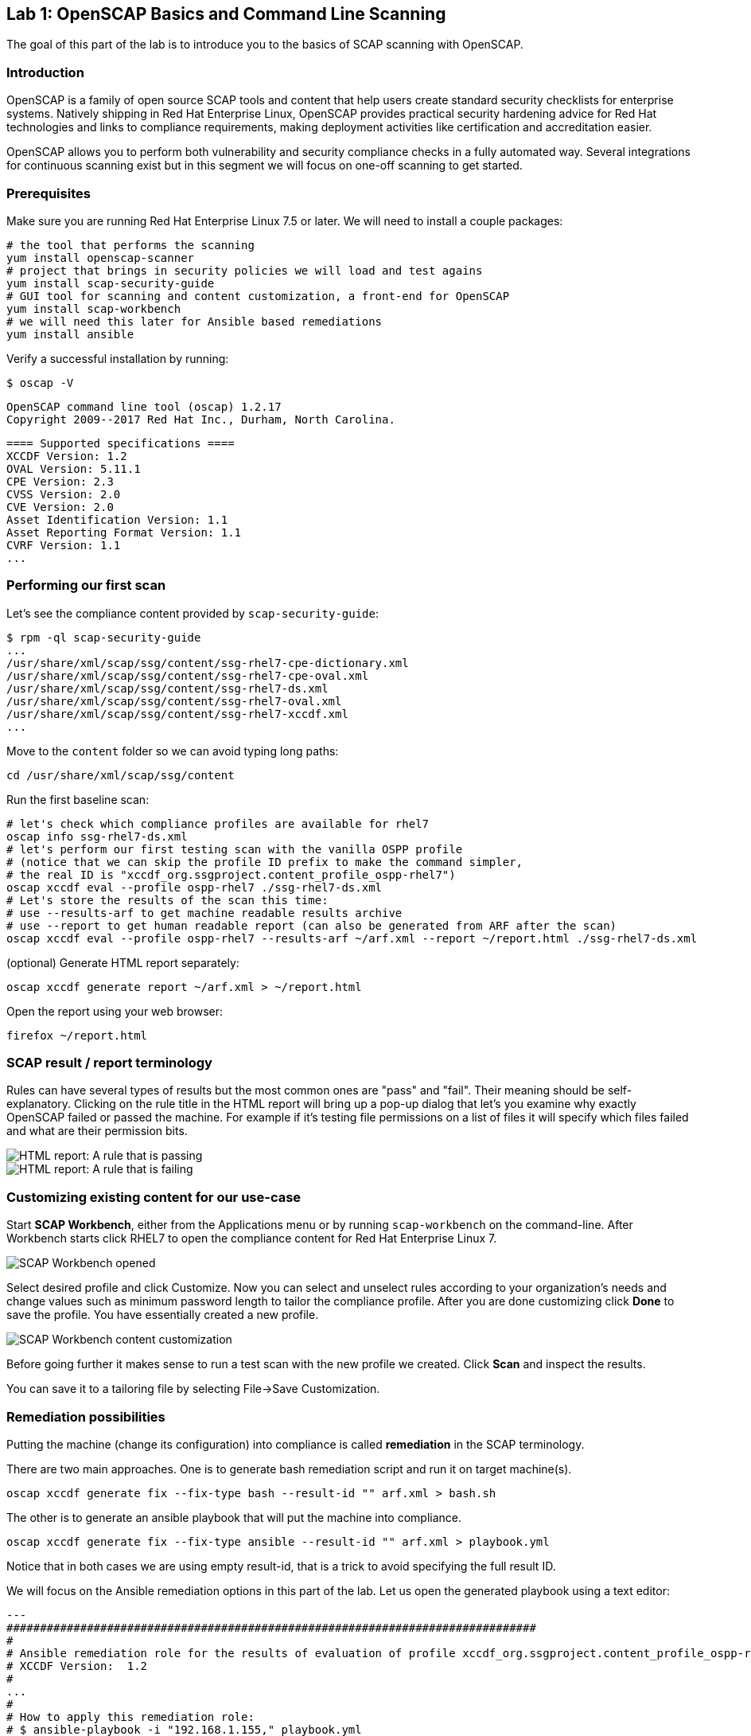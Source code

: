 == Lab 1: OpenSCAP Basics and Command Line Scanning

The goal of this part of the lab is to introduce you to the basics of SCAP scanning with OpenSCAP.

=== Introduction
OpenSCAP is a family of open source SCAP tools and content that help users create standard security checklists for enterprise systems. Natively shipping in Red Hat Enterprise Linux, OpenSCAP provides practical security hardening advice for Red Hat technologies and links to compliance requirements, making deployment activities like certification and accreditation easier.

OpenSCAP allows you to perform both vulnerability and security compliance checks in a fully automated way. Several integrations for continuous scanning exist but in this segment we will focus on one-off scanning to get started.

=== Prerequisites
Make sure you are running Red Hat Enterprise Linux 7.5 or later. We will need to install a couple packages:

 # the tool that performs the scanning
 yum install openscap-scanner
 # project that brings in security policies we will load and test agains
 yum install scap-security-guide
 # GUI tool for scanning and content customization, a front-end for OpenSCAP
 yum install scap-workbench
 # we will need this later for Ansible based remediations
 yum install ansible

Verify a successful installation by running:

 $ oscap -V

 OpenSCAP command line tool (oscap) 1.2.17
 Copyright 2009--2017 Red Hat Inc., Durham, North Carolina.

 ==== Supported specifications ====
 XCCDF Version: 1.2
 OVAL Version: 5.11.1
 CPE Version: 2.3
 CVSS Version: 2.0
 CVE Version: 2.0
 Asset Identification Version: 1.1
 Asset Reporting Format Version: 1.1
 CVRF Version: 1.1
 ...

=== Performing our first scan
Let's see the compliance content provided by `scap-security-guide`:

 $ rpm -ql scap-security-guide
 ...
 /usr/share/xml/scap/ssg/content/ssg-rhel7-cpe-dictionary.xml
 /usr/share/xml/scap/ssg/content/ssg-rhel7-cpe-oval.xml
 /usr/share/xml/scap/ssg/content/ssg-rhel7-ds.xml
 /usr/share/xml/scap/ssg/content/ssg-rhel7-oval.xml
 /usr/share/xml/scap/ssg/content/ssg-rhel7-xccdf.xml
 ...

Move to the `content` folder so we can avoid typing long paths:

 cd /usr/share/xml/scap/ssg/content

Run the first baseline scan:

 # let's check which compliance profiles are available for rhel7
 oscap info ssg-rhel7-ds.xml
 # let's perform our first testing scan with the vanilla OSPP profile
 # (notice that we can skip the profile ID prefix to make the command simpler,
 # the real ID is "xccdf_org.ssgproject.content_profile_ospp-rhel7")
 oscap xccdf eval --profile ospp-rhel7 ./ssg-rhel7-ds.xml
 # Let's store the results of the scan this time:
 # use --results-arf to get machine readable results archive
 # use --report to get human readable report (can also be generated from ARF after the scan)
 oscap xccdf eval --profile ospp-rhel7 --results-arf ~/arf.xml --report ~/report.html ./ssg-rhel7-ds.xml

(optional) Generate HTML report separately:

 oscap xccdf generate report ~/arf.xml > ~/report.html

Open the report using your web browser:

 firefox ~/report.html

=== SCAP result / report terminology
Rules can have several types of results but the most common ones are "pass" and "fail". Their meaning should be self-explanatory. Clicking on the rule title in the HTML report will bring up a pop-up dialog that let's you examine why exactly OpenSCAP failed or passed the machine. For example if it's testing file permissions on a list of files it will specify which files failed and what are their permission bits.

image::images/scap_report_pass.png[HTML report: A rule that is passing]

image::images/scap_report_fail.png[HTML report: A rule that is failing]

=== Customizing existing content for our use-case
Start *SCAP Workbench*, either from the Applications menu or by running `scap-workbench` on the command-line.
After Workbench starts click RHEL7 to open the compliance content for Red Hat Enterprise Linux 7.

image::images/scap_workbench_opened.png[SCAP Workbench opened, profile selected]

Select desired profile and click Customize. Now you can select and unselect rules according to your organization's needs and change values such as minimum password length to tailor the compliance profile. After you are done customizing click *Done* to save the profile. You have essentially created a new profile.

image::images/scap_workbench_tailoring.png[SCAP Workbench content customization]

Before going further it makes sense to run a test scan with the new profile we created. Click *Scan* and inspect the results.

You can save it to a tailoring file by selecting File->Save Customization.

=== Remediation possibilities
Putting the machine (change its configuration) into compliance is called *remediation* in the SCAP terminology.

There are two main approaches. One is to generate bash remediation script and run it on target machine(s).

 oscap xccdf generate fix --fix-type bash --result-id "" arf.xml > bash.sh

The other is to generate an ansible playbook that will put the machine into compliance.

 oscap xccdf generate fix --fix-type ansible --result-id "" arf.xml > playbook.yml

Notice that in both cases we are using empty result-id, that is a trick to avoid specifying the full result ID.

We will focus on the Ansible remediation options in this part of the lab. Let us open the generated playbook using a text editor:

....
---
###############################################################################
#
# Ansible remediation role for the results of evaluation of profile xccdf_org.ssgproject.content_profile_ospp-rhel7
# XCCDF Version:  1.2
#
...
#
# How to apply this remediation role:
# $ ansible-playbook -i "192.168.1.155," playbook.yml
# $ ansible-playbook -i inventory.ini playbook.yml
#
###############################################################################
....

You can customize the playbook by changing the variables listed at the top of the generated file:
....
   vars:
      var_accounts_password_minlen_login_defs: 6
      var_accounts_minimum_age_login_defs: 7
      var_accounts_maximum_age_login_defs: 60
      var_account_disable_post_pw_expiration: 35
      var_password_pam_maxrepeat: 2
      var_password_pam_maxclassrepeat: 4
      var_password_pam_dcredit: -1
      var_password_pam_minlen: 15
      var_password_pam_ucredit: -1
      var_password_pam_ocredit: -1
      var_password_pam_lcredit: -1
      var_password_pam_difok: 8
      var_password_pam_minclass: 4
      var_accounts_tmout: 600
      var_accounts_max_concurrent_login_sessions: 10
...
....

Exploring the playbook further you will see the tasks that set up the machine:

....
   - name: Ensure gpgcheck Enabled For All Yum Package Repositories
      with_items: "{{ yum_find.files }}"
      lineinfile:
        create: yes
        dest: "{{ item.path }}"
        regexp: '^gpgcheck'
        line: 'gpgcheck=1'
      tags:
        - ensure_gpgcheck_never_disabled
        - high_severity
        - unknown_strategy
        - low_complexity
        - medium_disruption
        - CCE-26876-3
        - NIST-800-53-CM-5(3)
        - NIST-800-53-SI-7
        - NIST-800-53-MA-1(b)
        - NIST-800-171-3.4.8
        - PCI-DSS-Req-6.2
        - CJIS-5.10.4.1
....

Let us run the playbook locally in check mode to see how it would change the machine to put it into compliance:

 ansible-playbook -i "localhost," -c local --check playbook.yml

....
...
TASK [Import RedHat GPG key] ******************************************************************************************************************************************************************
ok: [localhost]

TASK [Find All Yum Repositories] **************************************************************************************************************************************************************
ok: [localhost]

TASK [Ensure gpgcheck Enabled For All Yum Package Repositories] *******************************************************************************************************************************
changed: [localhost] => (item={u'uid': 0, u'woth': False, u'mtime': 1521757296.0285208, u'inode': 301678, u'isgid': False, u'size': 82, u'isuid': False, u'isreg': True, u'gid': 0, u'ischr': False, u'wusr': True, u'xoth': False, u'islnk': False, u'nlink': 1, u'issock': False, u'rgrp': True, u'path': u'/etc/yum.repos.d/rhel.repo', u'xusr': False, u'atime': 1523305034.24276, u'isdir': False, u'ctime': 1521757296.029521, u'isblk': False, u'wgrp': False, u'xgrp': False, u'dev': 64771, u'roth': True, u'isfifo': False, u'mode': u'0644', u'rusr': True})
changed: [localhost] => (item={u'uid': 0, u'woth': False, u'mtime': 1523307691.5074177, u'inode': 83765, u'isgid': False, u'size': 143282, u'isuid': False, u'isreg': True, u'gid': 0, u'ischr': False, u'wusr': True, u'xoth': False, u'islnk': False, u'nlink': 1, u'issock': False, u'rgrp': True, u'path': u'/etc/yum.repos.d/redhat.repo', u'xusr': False, u'atime': 1523307693.8396184, u'isdir': False, u'ctime': 1523307691.5084178, u'isblk': False, u'wgrp': False, u'xgrp': False, u'dev': 64771, u'roth': True, u'isfifo': False, u'mode': u'0644', u'rusr': True})

TASK [Ensure YUM Removes Previous Package Versions] *******************************************************************************************************************************************
changed: [localhost]

TASK [Check existence of yum on Fedora] *******************************************************************************************************************************************************
skipping: [localhost]

TASK [Ensure GPG check Enabled for Local Packages (Yum)] **************************************************************************************************************************************
changed: [localhost] => (item=/etc/yum.conf)
...
....

<<top>>

link:README.adoc#table-of-contents[ Table of Contents ] | link:lab2_SELinux.adoc[Lab 2: SELinux]
